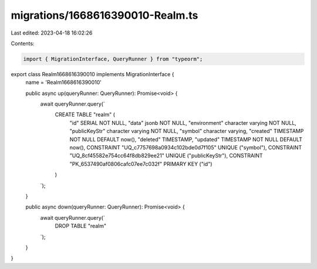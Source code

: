 migrations/1668616390010-Realm.ts
=================================

Last edited: 2023-04-18 16:02:26

Contents:

.. code-block:: ts

    import { MigrationInterface, QueryRunner } from "typeorm";

export class Realm1668616390010 implements MigrationInterface {
    name = 'Realm1668616390010'

    public async up(queryRunner: QueryRunner): Promise<void> {
        await queryRunner.query(`
            CREATE TABLE "realm" (
                "id" SERIAL NOT NULL,
                "data" jsonb NOT NULL,
                "environment" character varying NOT NULL,
                "publicKeyStr" character varying NOT NULL,
                "symbol" character varying,
                "created" TIMESTAMP NOT NULL DEFAULT now(),
                "deleted" TIMESTAMP,
                "updated" TIMESTAMP NOT NULL DEFAULT now(),
                CONSTRAINT "UQ_c7757698a0934c102bde0d7f105" UNIQUE ("symbol"),
                CONSTRAINT "UQ_8cf45582e754cc64f8db829ee21" UNIQUE ("publicKeyStr"),
                CONSTRAINT "PK_6537490af0806cafc07ee7c032f" PRIMARY KEY ("id")
            )
        `);
    }

    public async down(queryRunner: QueryRunner): Promise<void> {
        await queryRunner.query(`
            DROP TABLE "realm"
        `);
    }

}


